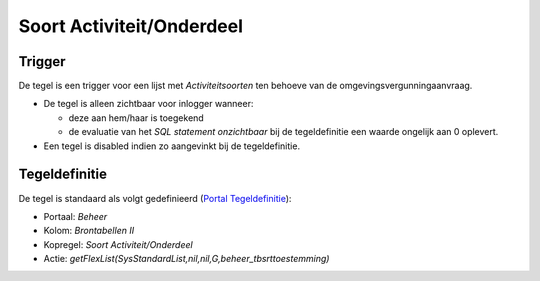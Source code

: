 Soort Activiteit/Onderdeel
==========================

Trigger
-------

De tegel is een trigger voor een lijst met *Activiteitsoorten* ten
behoeve van de omgevingsvergunningaanvraag.

-  De tegel is alleen zichtbaar voor inlogger wanneer:

   -  deze aan hem/haar is toegekend
   -  de evaluatie van het *SQL statement onzichtbaar* bij de
      tegeldefinitie een waarde ongelijk aan 0 oplevert.

-  Een tegel is disabled indien zo aangevinkt bij de tegeldefinitie.

Tegeldefinitie
--------------

De tegel is standaard als volgt gedefinieerd (`Portal
Tegeldefinitie </docs/instellen_inrichten/portaldefinitie/portal_tegel.md>`__):

-  Portaal: *Beheer*
-  Kolom: *Brontabellen II*
-  Kopregel: *Soort Activiteit/Onderdeel*
-  Actie:
   *getFlexList(SysStandardList,nil,nil,G,beheer_tbsrttoestemming)*
